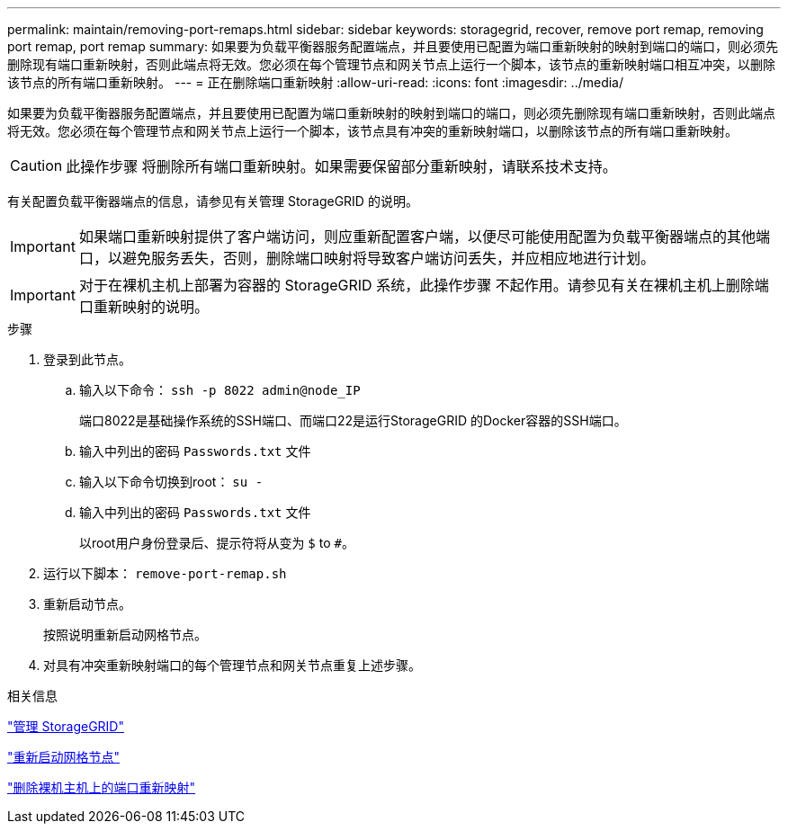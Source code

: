 ---
permalink: maintain/removing-port-remaps.html 
sidebar: sidebar 
keywords: storagegrid, recover, remove port remap, removing port remap, port remap 
summary: 如果要为负载平衡器服务配置端点，并且要使用已配置为端口重新映射的映射到端口的端口，则必须先删除现有端口重新映射，否则此端点将无效。您必须在每个管理节点和网关节点上运行一个脚本，该节点的重新映射端口相互冲突，以删除该节点的所有端口重新映射。 
---
= 正在删除端口重新映射
:allow-uri-read: 
:icons: font
:imagesdir: ../media/


[role="lead"]
如果要为负载平衡器服务配置端点，并且要使用已配置为端口重新映射的映射到端口的端口，则必须先删除现有端口重新映射，否则此端点将无效。您必须在每个管理节点和网关节点上运行一个脚本，该节点具有冲突的重新映射端口，以删除该节点的所有端口重新映射。


CAUTION: 此操作步骤 将删除所有端口重新映射。如果需要保留部分重新映射，请联系技术支持。

有关配置负载平衡器端点的信息，请参见有关管理 StorageGRID 的说明。


IMPORTANT: 如果端口重新映射提供了客户端访问，则应重新配置客户端，以便尽可能使用配置为负载平衡器端点的其他端口，以避免服务丢失，否则，删除端口映射将导致客户端访问丢失，并应相应地进行计划。


IMPORTANT: 对于在裸机主机上部署为容器的 StorageGRID 系统，此操作步骤 不起作用。请参见有关在裸机主机上删除端口重新映射的说明。

.步骤
. 登录到此节点。
+
.. 输入以下命令： `ssh -p 8022 admin@node_IP`
+
端口8022是基础操作系统的SSH端口、而端口22是运行StorageGRID 的Docker容器的SSH端口。

.. 输入中列出的密码 `Passwords.txt` 文件
.. 输入以下命令切换到root： `su -`
.. 输入中列出的密码 `Passwords.txt` 文件
+
以root用户身份登录后、提示符将从变为 `$` to `#`。



. 运行以下脚本： `remove-port-remap.sh`
. 重新启动节点。
+
按照说明重新启动网格节点。

. 对具有冲突重新映射端口的每个管理节点和网关节点重复上述步骤。


.相关信息
link:../admin/index.html["管理 StorageGRID"]

link:rebooting-grid-node.html["重新启动网格节点"]

link:removing-port-remaps-on-bare-metal-hosts.html["删除裸机主机上的端口重新映射"]
